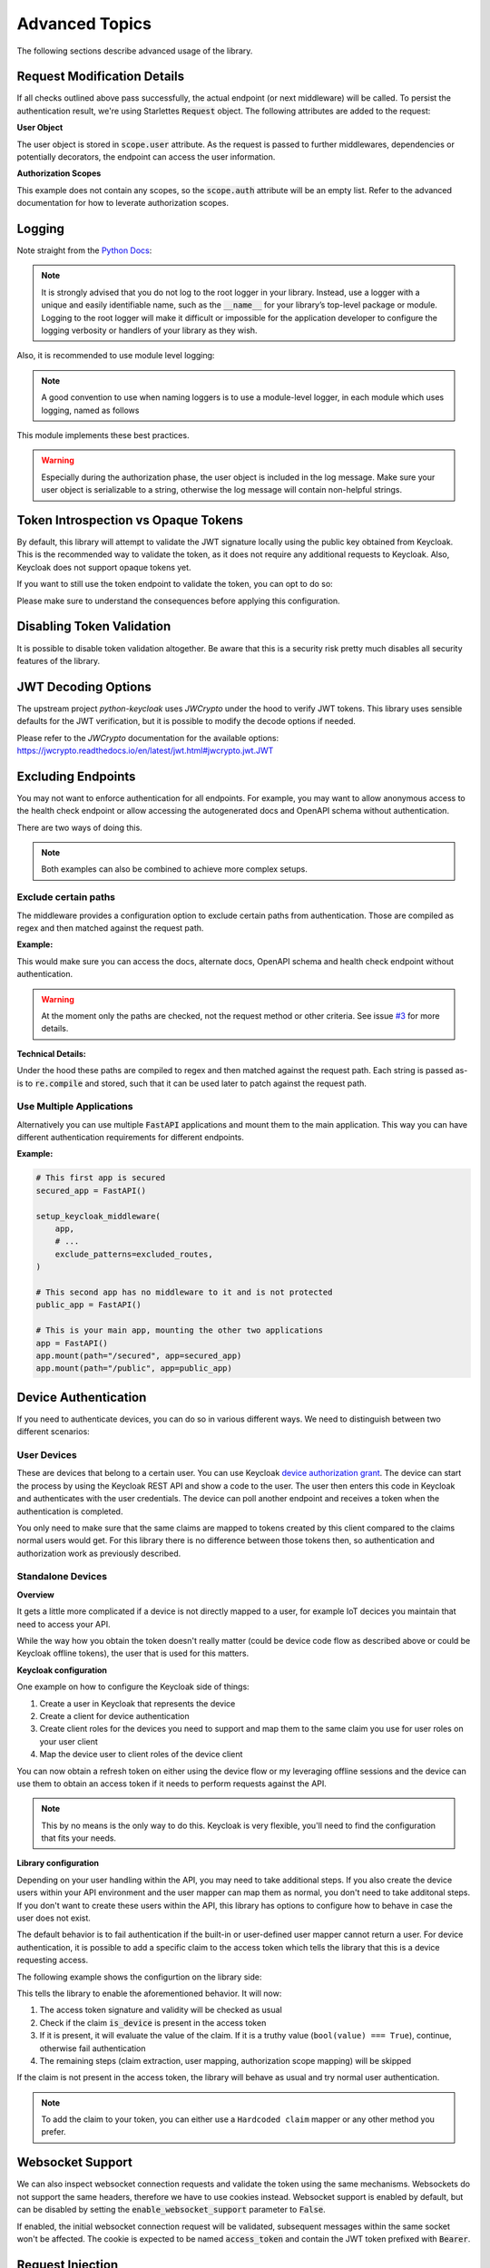 .. _advanced_topics:

Advanced Topics
===============

The following sections describe advanced usage of the library.

Request Modification Details
^^^^^^^^^^^^^^^^^^^^^^^^^^^^

If all checks outlined above pass successfully, the actual endpoint (or next middleware) will be called. To persist the authentication result,
we're using Starlettes :code:`Request` object. The following attributes are added to the request:

**User Object**

The user object is stored in :code:`scope.user` attribute. As the request is passed to further middlewares, dependencies or potentially decorators, the endpoint can access the user information.

**Authorization Scopes**

This example does not contain any scopes, so the :code:`scope.auth` attribute will be an empty list. Refer to the advanced documentation for how to leverate authorization scopes.

Logging
^^^^^^^

Note straight from the `Python Docs <https://docs.python.org/3/howto/logging.html#logging-advanced-tutorial>`_:

.. note:: 
    It is strongly advised that you do not log to the root logger in your library. Instead, use a logger with a unique and easily identifiable name, such as the :code:`__name__` for your library’s top-level package or module. Logging to the root logger will make it difficult or impossible for the application developer to configure the logging verbosity or handlers of your library as they wish.

Also, it is recommended to use module level logging:

.. note::
    A good convention to use when naming loggers is to use a module-level logger, in each module which uses logging, named as follows

This module implements these best practices. 

.. warning::
    Especially during the authorization phase, the user object is included in the log message. Make sure your user object is serializable to a string, otherwise the log message will contain non-helpful strings.

Token Introspection vs Opaque Tokens
^^^^^^^^^^^^^^^^^^^^^^^^^^^^^^^^^^^^

By default, this library will attempt to validate the JWT signature locally using the public key obtained from Keycloak. This is the recommended way to validate the token, as it does not require any additional requests to Keycloak. Also, Keycloak does not support opaque tokens yet.

If you want to still use the token endpoint to validate the token, you can opt to do so:

.. code-block:: python
   :emphasize-lines: 7

    # Set up Keycloak
    keycloak_config = KeycloakConfiguration(
        url="https://sso.your-keycloak.com/auth/",
        realm="<Realm Name>",
        client_id="<Client ID>",
        client_secret="<Client Secret>",
        use_introspection_endpoint=True
    )

Please make sure to understand the consequences before applying this configuration.

Disabling Token Validation
^^^^^^^^^^^^^^^^^^^^^^^^^^

It is possible to disable token validation altogether. Be aware that this is a security risk pretty much disables
all security features of the library.

.. code-block:: python
   :emphasize-lines: 7

    # Set up Keycloak
    keycloak_config = KeycloakConfiguration(
        url="https://sso.your-keycloak.com/auth/",
        realm="<Realm Name>",
        client_id="<Client ID>",
        client_secret="<Client Secret>",
        validate_token=False
    )

JWT Decoding Options
^^^^^^^^^^^^^^^^^^^^

The upstream project `python-keycloak` uses `JWCrypto` under the hood to verify
JWT tokens. This library uses sensible defaults for the JWT verification, but it is
possible to modify the decode options if needed.

.. code-block:: python
   :emphasize-lines: 6,7,8

    # Set up Keycloak
    keycloak_config = KeycloakConfiguration(
        # ...
        validation_options={
            check_claims = {
                "jti": None,
                "exp": None,
                "iat": None,
            }
        }
    )

Please refer to the `JWCrypto` documentation for the available options:
https://jwcrypto.readthedocs.io/en/latest/jwt.html#jwcrypto.jwt.JWT

Excluding Endpoints
^^^^^^^^^^^^^^^^^^^

You may not want to enforce authentication for all endpoints. For example, you may want to allow anonymous access to the health check endpoint or allow accessing the autogenerated docs and OpenAPI schema without authentication.

There are two ways of doing this.

.. note::
    Both examples can also be combined to achieve more complex setups.

Exclude certain paths
---------------------

The middleware provides a configuration option to exclude certain paths from authentication. Those are compiled as regex and then matched against the request path.

**Example:**

.. code-block:: python
    :emphasize-lines: 12

    excluded_routes = [
        "/status",
        "/docs",
        "/openapi.json",
        "/redoc",
    ]

    app = FastAPI()
    setup_keycloak_middleware(
        app,
        # ...
        exclude_patterns=excluded_routes,
    )

This would make sure you can access the docs, alternate docs, OpenAPI schema and health check endpoint without authentication.

.. warning::
    At the moment only the paths are checked, not the request method or other criteria. See issue `#3 <https://github.com/waza-ari/fastapi-keycloak-middleware/issues/3>`_ for more details.

**Technical Details:**

Under the hood these paths are compiled to regex and then matched against the request path. Each string is passed as-is to :code:`re.compile` and stored, such that it can be used later to patch against the request path.

Use Multiple Applications
-------------------------

Alternatively you can use multiple :code:`FastAPI` applications and mount them to the main application. This way you can have different authentication requirements for different endpoints.

**Example:**

.. code-block:: python

    # This first app is secured
    secured_app = FastAPI()

    setup_keycloak_middleware(
        app,
        # ...
        exclude_patterns=excluded_routes,
    )

    # This second app has no middleware to it and is not protected
    public_app = FastAPI()

    # This is your main app, mounting the other two applications
    app = FastAPI()
    app.mount(path="/secured", app=secured_app)
    app.mount(path="/public", app=public_app)

Device Authentication
^^^^^^^^^^^^^^^^^^^^^

If you need to authenticate devices, you can do so in various different ways. We need to distinguish between two different scenarios:

User Devices
------------

These are devices that belong to a certain user. You can use Keycloak `device authorization grant <https://www.keycloak.org/docs/latest/securing_apps/#device-authorization-grant>`_. The device can start the process by using the Keycloak REST API and show a code to the user. The user then enters this code in Keycloak and authenticates with the user credentials. The device can poll another endpoint and receives a token when the authentication is completed.

You only need to make sure that the same claims are mapped to tokens created by this client compared to the claims normal users would get. For this library there is no difference between those tokens then, so authentication and authorization work as previously described.

Standalone Devices
------------------

**Overview**

It gets a little more complicated if a device is not directly mapped to a user, for example IoT decices you maintain that need to access your API.

While the way how you obtain the token doesn't really matter (could be device code flow as described above or could be Keycloak offline tokens), the user that is used for this matters.

**Keycloak configuration**

One example on how to configure the Keycloak side of things:

1. Create a user in Keycloak that represents the device
2. Create a client for device authentication
3. Create client roles for the devices you need to support and map them to the same claim you use for user roles on your user client
4. Map the device user to client roles of the device client

You can now obtain a refresh token on either using the device flow or my leveraging offline sessions and the device can use them to obtain an access token if it needs to perform requests against the API.

.. note::
    This by no means is the only way to do this. Keycloak is very flexible, you'll need to find the configuration that fits your needs.

**Library configuration**

Depending on your user handling within the API, you may need to take additional steps. If you also create the device users within your API environment and the user mapper can map them as normal, you don't need to take additonal steps. If you don't want to create these users within the API, this library has options to configure how to behave in case the user does not exist.

The default behavior is to fail authentication if the built-in or user-defined user mapper cannot return a user. For device authentication, it is possible to add a specific claim to the access token which tells the library that this is a device requesting access.

The following example shows the configurtion on the library side:

.. code-block:: python
   :emphasize-lines: 7,8

    # Set up Keycloak
    keycloak_config = KeycloakConfiguration(
        url="https://sso.your-keycloak.com/auth/",
        realm="<Realm Name>",
        client_id="<Client ID>",
        client_secret="<Client Secret>",
        enable_device_authentication=True,
        device_authentication_claim="is_device",
    )

This tells the library to enable the aforementioned behavior. It will now:

1. The access token signature and validity will be checked as usual
2. Check if the claim :code:`is_device` is present in the access token
3. If it is present, it will evaluate the value of the claim. If it is a truthy value (``bool(value) === True``), continue, otherwise fail authentication
4. The remaining steps (claim extraction, user mapping, authorization scope mapping) will be skipped

If the claim is not present in the access token, the library will behave as usual and try normal user authentication.

.. note::
    To add the claim to your token, you can either use a ``Hardcoded claim`` mapper or any other method you prefer.

Websocket Support
^^^^^^^^^^^^^^^^^

We can also inspect websocket connection requests and validate the token using the same mechanisms. Websockets do not support the same headers, therefore we have to use cookies instead.
Websocket support is enabled by default, but can be disabled by setting the :code:`enable_websocket_support` parameter to :code:`False`.

If enabled, the initial websocket connection request will be validated, subsequent messages within the same socket won't be affected.
The cookie is expected to be named :code:`access_token` and contain the JWT token prefixed with :code:`Bearer`.

Request Injection
^^^^^^^^^^^^^^^^^

.. warning::
   This section documents details about deprecated, decorator based permission checking and will be removed in the future.

.. note::
   This section contains technical details about the implementation within the library and is not required to use the library. Feel free to skip it.

The decorator used to enforce permissions requires to have access to the Request object, as the middleware stores the user information and compiled permissions there.

FastAPI injects the request to the path function, if the path function declares the request parameter. If its not provided by the user, the request would normally not be passed and would therefore not be available to the decorator.

This would end up in some code like this:

.. code-block:: python

    @app.get("/users/me")
    @require_permission("user:read")
    def read_users_me(request: Request): # pylint: disable=unused-argument
        return {"user": "Hello World"}

Not only would this require unneccessary imports and blow up the path function, it would also raise a warning for an unused variable which then would need to be suppressed.

To avoid this, the decorater uses a somewhat "hacky" way to modify the function signature and include the request parameter. This way, the user does not need to declare the request parameter and the decorator can still access it.

Lateron, before actually calling the path function, the request is removed from :code:`kwargs` again, to avoid an exception being raised for an unexpected argument.

Details can be found in `PEP 362 - Function Signature Object <https://peps.python.org/pep-0362/#signature-object>`_. Consider the following code:

.. code-block:: python

    # Get function signature
    sig = signature(func)

    # Get parameters
    parameters: OrderedDict = sig.parameters
    if "request" in parameters.keys():
        # Request is already present, no need to modify signature
        return wrapper

    # Add request parameter by creating a new parameter list based on the old one
    parameters = [
        Parameter(
            name="request",
            kind=Parameter.POSITIONAL_OR_KEYWORD,
            default=Parameter.empty,
            annotation=starlette.requests.Request,
        ),
        *parameters.values(),
    ]

    # Create a new signature, as the signature is immutable
    new_sig = sig.replace(parameters=parameters, return_annotation=sig.return_annotation)
    
    # Update the wrapper function signature
    wrapper.__signature__ = new_sig
    return wrapper

The request is still passed to the path function if defined by the user, otherwise its removed before calling the path function.
